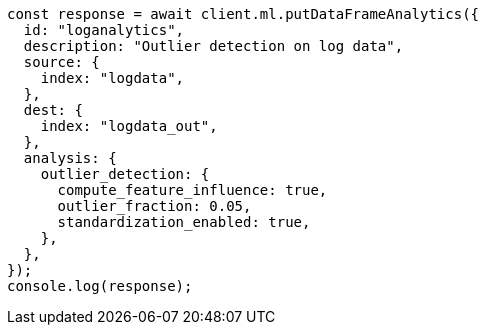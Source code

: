 // This file is autogenerated, DO NOT EDIT
// Use `node scripts/generate-docs-examples.js` to generate the docs examples

[source, js]
----
const response = await client.ml.putDataFrameAnalytics({
  id: "loganalytics",
  description: "Outlier detection on log data",
  source: {
    index: "logdata",
  },
  dest: {
    index: "logdata_out",
  },
  analysis: {
    outlier_detection: {
      compute_feature_influence: true,
      outlier_fraction: 0.05,
      standardization_enabled: true,
    },
  },
});
console.log(response);
----
